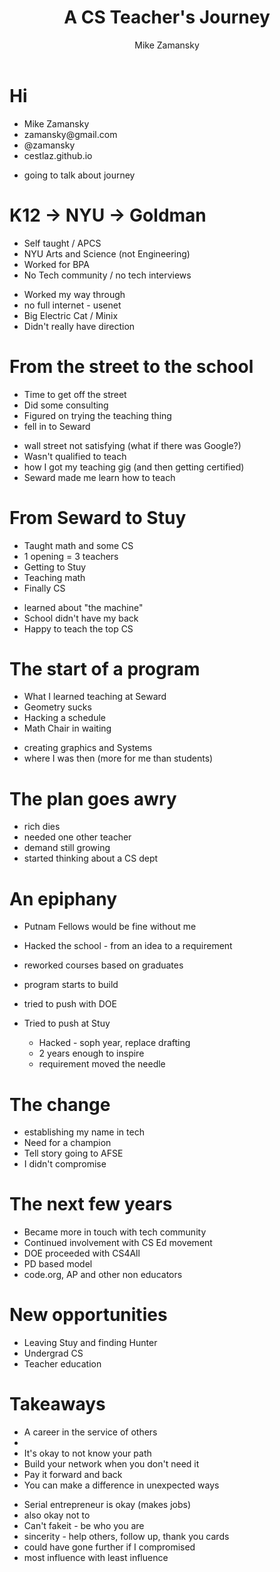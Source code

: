 #+REVEAL_ROOT: ../reveal-root
#+REVEAL_THEME: serif
#+OPTIONS: toc:nil num:nil date:nil email:t 
#+OPTIONS: reveal_title_slide:"<h3>%t</h3><br><h3>%a<br>zamansky@gmail.com</h3><p><h3>@zamansky</h3><h3>cestlaz.github.io</h3>"
#+TITLE:  A CS Teacher's Journey
#+AUTHOR: Mike Zamansky
#+EMAIL: Email: zamansky@gmail.com<br>Twitter: @zamansky

* Hi
- Mike Zamansky
- zamansky@gmail.com
- @zamansky
- cestlaz.github.io
#+BEGIN_NOTES
- going to talk about journey
#+END_NOTES
* K12 -> NYU -> Goldman
#+ATTR_REVEAL: :frag (t)
- Self taught / APCS
- NYU Arts and Science (not Engineering)
- Worked for BPA
- No Tech community / no tech interviews
#+BEGIN_NOTES
- Worked my way through 
- no full internet - usenet
- Big Electric Cat / Minix
- Didn't really have direction 
#+END_NOTES

* From the street to the school
#+ATTR_REVEAL: :frag (t)
- Time to get off the street
- Did some consulting
- Figured on trying the teaching thing
- fell in to Seward 
#+BEGIN_NOTES
- wall street not satisfying (what if there was Google?)
- Wasn't qualified to teach
- how I got my teaching gig (and then getting certified)
- Seward made me learn how to teach
#+END_NOTES
    
* From Seward to Stuy
#+ATTR_REVEAL: :frag (t)
- Taught math and some CS
- 1 opening  = 3 teachers
- Getting to Stuy
- Teaching math
- Finally CS
#+BEGIN_NOTES
- learned about "the machine"
- School didn't have my back 
- Happy to teach the top CS
#+END_NOTES
* The start of a program
#+ATTR_REVEAL: :frag (t)
- What I learned teaching at Seward
- Geometry sucks
- Hacking a schedule
- Math Chair in waiting
#+BEGIN_NOTES
- creating graphics and Systems
- where I was then (more for me than students)
#+END_NOTES
  
* The plan goes awry
#+BEGIN_NOTES
- rich dies
- needed one other teacher
- demand still growing
- started thinking about a CS dept
#+END_NOTES
* An epiphany
#+ATTR_REVEAL: :frag (t)
- Putnam Fellows would be fine without me 
- Hacked the school - from an idea to a requirement
- reworked courses based on graduates
- program starts to build 
- tried to push with DOE
- Tried to push at Stuy
 #+BEGIN_NOTES
- Hacked - soph year, replace drafting
- 2 years enough to inspire
- requirement moved the needle
#+END_NOTES
* The change 
#+REVEAL_HTML: <div class="column" style="float:left; width: 50%">
[[file:avc1.png]]
#+REVEAL_HTML: </div>

#+REVEAL_HTML: <div class="column" style="float:right; width: 50%">
[[file:avc2.png]]
#+REVEAL_HTML: </div>

#+BEGIN_NOTES
- establishing my name in tech
- Need for a champion 
- Tell story going to AFSE
- I didn't compromise
#+END_NOTES
* The next few years
#+BEGIN_NOTES
- Became more in touch with tech community
- Continued involvement with CS Ed movement
- DOE proceeded with CS4All
- PD based model
- code.org, AP and other non educators
#+END_NOTES


* New opportunities
#+ATTR_REVEAL: :frag (t)
- Leaving Stuy and finding Hunter
- Undergrad CS
- Teacher education
  
  
* Takeaways
#+ATTR_REVEAL: :frag (t)
- A career in the service of others
- [[file:magoo.png]]
- It's okay to not know your path
- Build your network when you don't need it
- Pay it forward and back
- You can make a difference in unexpected ways  


#+BEGIN_NOTES
- Serial entrepreneur is okay (makes jobs)
- also okay not to
- Can't fakeit - be who you are
- sincerity - help others, follow up, thank you cards 
- could have gone further if I compromised
- most influence with least influence 
#+END_NOTES




